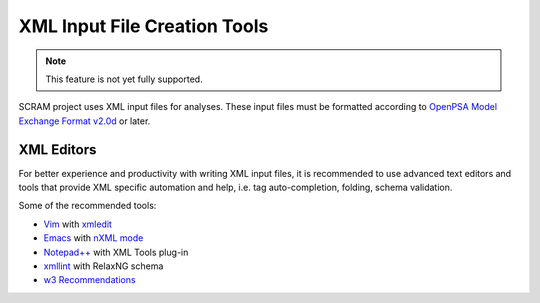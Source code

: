 ############################################
XML Input File Creation Tools
############################################

.. note::
    This feature is not yet fully supported.

SCRAM project uses XML input files for analyses. These input files must be
formatted according to `OpenPSA Model Exchange Format v2.0d`_ or later.

.. _`OpenPSA Model Exchange Format v2.0d`:
    http://open-psa.org/joomla1.5/index.php?option=com_content&view=category&id=4&Itemid=19


XML Editors
============

For better experience and productivity with writing XML input files,
it is recommended to use advanced text editors and tools that provide XML
specific automation and help, i.e. tag auto-completion, folding, schema
validation.

Some of the recommended tools:

- `Vim <http://www.vim.org/>`_ with `xmledit <https://github.com/sukima/xmledit>`_

- `Emacs <http://www.gnu.org/software/emacs/>`_ with `nXML mode <http://www.gnu.org/software/emacs/manual/html_mono/nxml-mode.html>`_

- `Notepad++ <http://notepad-plus-plus.org/>`_ with XML Tools plug-in

- `xmllint <http://xmlsoft.org/xmllint.html>`_ with RelaxNG schema

- `w3 Recommendations <http://www.w3schools.com/xml/xml_editors.asp>`_
